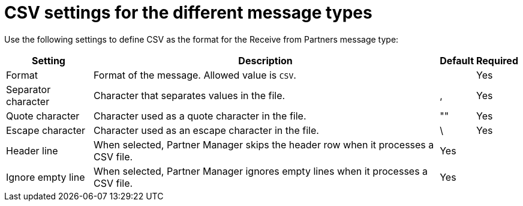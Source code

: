 # CSV settings for the different message types

Use the following settings to define CSV as the format for the Receive from Partners message type:

[%header%autowidth.spread]
|===
| Setting | Description | Default | Required
| Format | Format of the message. Allowed value is `CSV`.| | Yes
| Separator character | Character that separates values in the file. | , |Yes
| Quote character | Character used as a quote character in the file.  | "" |Yes 
| Escape character | Character used as an escape character in the file. | \ | Yes 
| Header line | When selected, Partner Manager skips the header row when it processes a CSV file. | Yes |
| Ignore empty line | When selected, Partner Manager ignores empty lines when it processes a CSV file. | Yes |
|===
